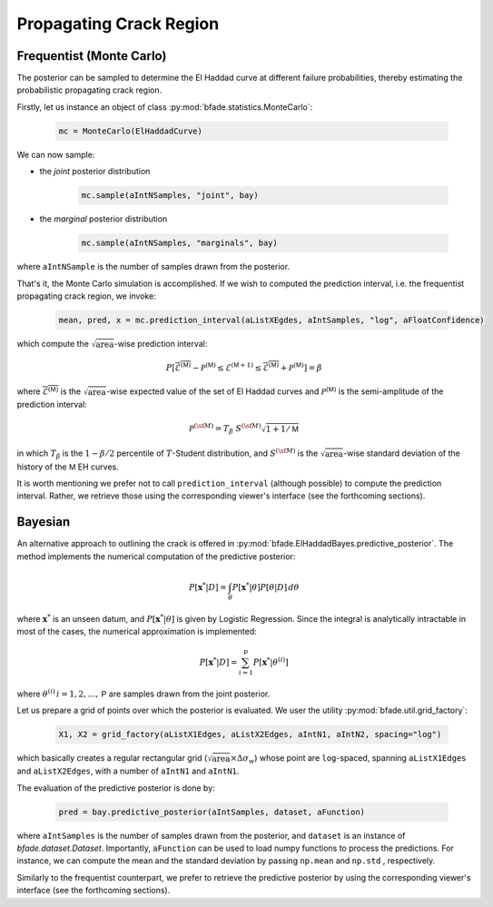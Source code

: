 Propagating Crack Region
========================

Frequentist (Monte Carlo)
-------------------------
The posterior can be sampled to determine the El Haddad curve at different failure probabilities, thereby estimating the probabilistic propagating crack region.

Firstly, let us instance an object of class :py:mod:`bfade.statistics.MonteCarlo`:

    .. code-block:: python

        mc = MonteCarlo(ElHaddadCurve)

We can now sample:

- the *joint* posterior distribution

    .. code-block:: python

        mc.sample(aIntNSamples, "joint", bay)

- the *marginal* posterior distribution

    .. code-block:: python

        mc.sample(aIntNSamples, "marginals", bay)

where ``aIntNSample`` is the number of samples drawn from the posterior.

That's it, the Monte Carlo simulation is accomplished. If we wish to computed the prediction interval, i.e. the frequentist propagating crack region, we invoke:

    .. code-block:: python

        mean, pred, x = mc.prediction_interval(aListXEgdes, aIntSamples, "log", aFloatConfidence)

which compute the :math:`\sqrt{\text{area}}`-wise prediction interval:

    .. math::

        P[\overline{\mathcal{E}^{(\mathsf{M})}} - \mathcal{P}^{(\mathsf{M})} \le \mathcal{E}^{({\mathsf{M}}+1)} \le \overline{\mathcal{E}^{(\mathsf{M})}} +\mathcal{P}^{(\mathsf{M})}] = \beta

where :math:`\overline{\mathcal{E}^{(\mathsf{M})}}` is the :math:`\sqrt{\text{area}}`-wise expected value of the set of El Haddad curves and :math:`\mathcal{P}^{(\mathsf{M})}` is the semi-amplitude of the prediction interval:

    .. math::
	    \mathcal{P}^{(\sf M)} = T_{\beta}\ S^{(\sf M)}  \sqrt{1 + 1/{\mathsf{M}}}

in which :math:`T_\beta` is the :math:`1-\beta/2` percentile of :math:`T`-Student distribution, and :math:`S^{(\sf M)}` is the :math:`\sqrt{\text{area}}`-wise standard deviation of the history of the :math:`\mathsf{M}` EH curves.

It is worth mentioning we prefer not to call ``prediction_interval`` (although possible) to compute the prediction interval. Rather, we retrieve those using the corresponding viewer's interface (see the forthcoming sections).

Bayesian
--------
An alternative approach to outlining the crack is offered in :py:mod:`bfade.ElHaddadBayes.predictive_posterior`. The method implements the numerical computation of the predictive posterior:

.. math::
    P[\mathbf{x}^* | D] = \int_\theta P[\mathbf{x}^* | \theta] P[\theta | D]\, d\theta

where :math:`\mathbf{x}^*` is an unseen datum, and :math:`P[\mathbf{x}^* | \theta]` is given by Logistic Regression. Since the integral is analytically intractable in most of the cases, the numerical approximation is implemented:

.. math::
    P[\mathbf{x}^* | D] = \sum_{i=1}^{\mathsf{P}} P[\mathbf{x}^* | \theta^{(i)}]

where :math:`\theta^{(i)}\, i = 1,2,\dots, \mathsf{P}` are samples drawn from the joint posterior.

Let us prepare a grid of points over which the posterior is evaluated. We user the utility :py:mod:`bfade.util.grid_factory`:

    .. code-block:: python

        X1, X2 = grid_factory(aListX1Edges, aListX2Edges, aIntN1, aIntN2, spacing="log")

which basically creates a regular rectangular grid (:math:`\sqrt{\text{area}}\times \Delta\sigma_w`) whose point are ``log``-spaced, spanning ``aListX1Edges`` and ``aListX2Edges``, with a number of ``aIntN1`` and ``aIntN1``.

The evaluation of the predictive posterior is done by:

    .. code-block:: python

        pred = bay.predictive_posterior(aIntSamples, dataset, aFunction)

where ``aIntSamples`` is the number of samples drawn from the posterior, and ``dataset`` is an instance of `bfade.dataset.Dataset`. Importantly, ``aFunction`` can be used to load numpy functions to process the predictions. For instance, we can compute the mean and the standard deviation by passing ``np.mean`` and ``np.std`` , respectively.

Similarly to the frequentist counterpart, we prefer to retrieve the predictive posterior by using the corresponding viewer's interface (see the forthcoming sections).